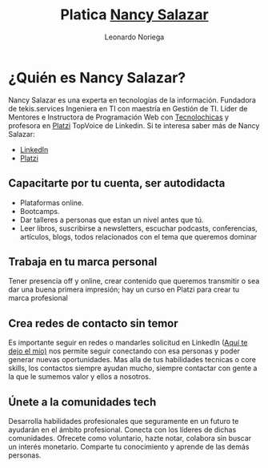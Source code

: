 #+title: Platica [[https://nancynsalazar.tech/][Nancy Salazar]]
#+author: Leonardo Noriega

* ¿Quién es Nancy Salazar?
Nancy Salazar es una experta en tecnologías de la información.
Fundadora de tekis.services
Ingeniera en TI con maestría en Gestión de TI.
Líder de Mentores e Instructora de Programación Web con [[https://tecnolochicas.mx/][Tecnolochicas]] y profesora en [[https://platzi.com/][Platzi]] TopVoice de Linkedin.
Si te interesa saber más de Nancy Salazar:
- [[https://www.linkedin.com/in/nancynsalazar/][LinkedIn]]
- [[https://platzi.com/profes/NancyNSalazar/][Platzi]]
** Capacitarte por tu cuenta, ser autodidacta
- Plataformas online.
- Bootcamps.
- Dar talleres a personas que estan un nivel antes que tú.
- Leer libros, suscribirse a newsletters, escuchar podcasts, conferencias, artículos, blogs, todos relacionados con el tema que queremos dominar
** Trabaja en tu marca personal
Tener presencia off y online, crear contenido que queremos transmitir o sea dar una buena primera impresión; hay un curso en Platzi para crear tu marca profesional

** Crea redes de contacto sin temor
Es importante seguir en redes o mandarles solicitud en LinkedIn ([[https://www.linkedin.com/in/leo-noriega][Aquí te dejo el mío)]] nos permite seguir conectando con esa personas y poder generar nuevas oportunidades.
Mas alla de tus habilidades tecnicas o core skills, los contactos siempre ayudan mucho, siempre contactar con gente a la que le sumemos valor y ellos a nosotros.

** Únete a la comunidades tech
Desarrolla habilidades profesionales que seguramente en un futuro te ayudarán en el ámbito profesional.
Conecta con los líderes de dichas comunidades.
Ofrecete como voluntario, hazte notar, colabora sin buscar un interés monetario.
Comparte tu conocimiento y aprende de las demás personas.

